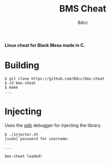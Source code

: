 #+title: BMS Cheat
#+options: toc:nil
#+startup: showeverything
#+author: 8dcc

*Linux cheat for Black Mesa made in C.*

#+TOC: headlines 2

* Building

#+begin_src console
$ git clone https://github.com/8dcc/bms-cheat
$ cd bms-cheat
$ make
...
#+end_src

* Injecting
Uses the [[https://www.gnu.org/savannah-checkouts/gnu/gdb/index.html][gdb]] debugger for injecting the library.

#+begin_src console
$ ./injector.sh
[sudo] password for username:

...

bms-cheat loaded!
#+end_src
